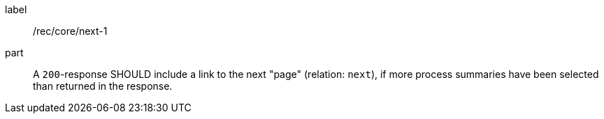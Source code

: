 [[rec_core_next-1]]
[recommendation]
====
[%metadata]
label:: /rec/core/next-1
part:: A `200`-response SHOULD include a link to the next "page" (relation: `next`), if more process summaries have been selected than returned in the response.
====